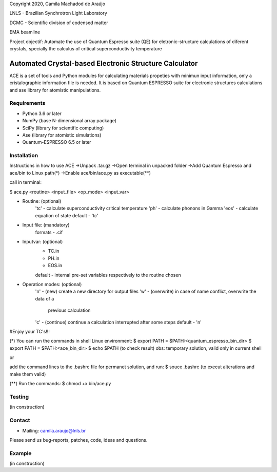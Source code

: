 Copyright 2020, Camila Machadod de Araújo

LNLS - Brazilian Synchrotron Light Laboratory

DCMC - Scientific division of codensed matter

EMA beamline

Project objectif: Automate the use of Quantum Espresso suite (QE) for 
eletronic-structure calculations of diferent crystals, specially the 
calculus of critical superconductivity temperature


Automated Crystal-based Electronic Structure Calculator
=======================================================

ACE is a set of tools and Python modules for calculating materials 
propeties with minimun input information, only a cristalographic
information file is needed. It is based on Quantum ESPRESSO suite
for electronic structures calculations and ase library for atomistic
manipulations.

Requirements
------------

* Python 3.6 or later
* NumPy (base N-dimensional array package)
* SciPy (library for scientific computing)
* Ase (library for atomistic simulations)
* Quantum-ESPRESSO 6.5 or later


Installation
------------

Instructions in how to use ACE
->Unpack .tar.gz
->Open terminal in unpacked folder 
->Add Quantum Espresso and ace/bin to Linux path(*)
->Enable ace/bin/ace.py as executable(**)

call in terminal:

$ ace.py <routine> <input_file> <op_mode> <input_var>

- Routine: (optional)
    'tc' - calculate superconductivity critical temperature
    'ph' - calculate phonons in Gamma
    'eos' - calculate equation of state
    default - 'tc'

- Input file: (mandatory)
    formats - .cif 

- Inputvar: (optional)  
    - TC.in 
    - PH.in  
    - EOS.in
    default - internal pre-set variables respectively to the routine chosen

- Operation modes: (optional)
    'n' - (new) create a new directory for output files
    'w' - (overwrite) in case of name conflict, overwrite the data of a 
          previous calculation
    'c' - (continue) continue a calculation interrupted after some steps  
    default - 'n'
    
#Enjoy your TC's!!!

(*) You can run the commands in shell Linux environment:
$ export PATH = $PATH:<quantum_espresso_bin_dir>
$ export PATH = $PATH:<ace_bin_dir>
$ echo $PATH (to check result)
obs: temporary solution, valid only in current shell

or

add the command lines to the .bashrc file for permanet solution, and run:
$ souce .bashrc (to execut alterations and make them valid)

(**) Run the commands:
$ chmod +x bin/ace.py

Testing
-------
(in construction)

Contact
-------

* Mailing: camila.araujo@lnls.br

Please send us bug-reports, patches, code, ideas and questions.

Example
-------
(in construction)

.. _Python: http://www.python.org/
.. _NumPy: http://docs.scipy.org/doc/numpy/reference/
.. _SciPy: http://docs.scipy.org/doc/scipy/reference/
.. _Matplotlib: http://matplotlib.org/
.. _ase-users: https://listserv.fysik.dtu.dk/mailman/listinfo/ase-users
.. _Quantum-ESPRESSO: https://www.quantum-espresso.org/
